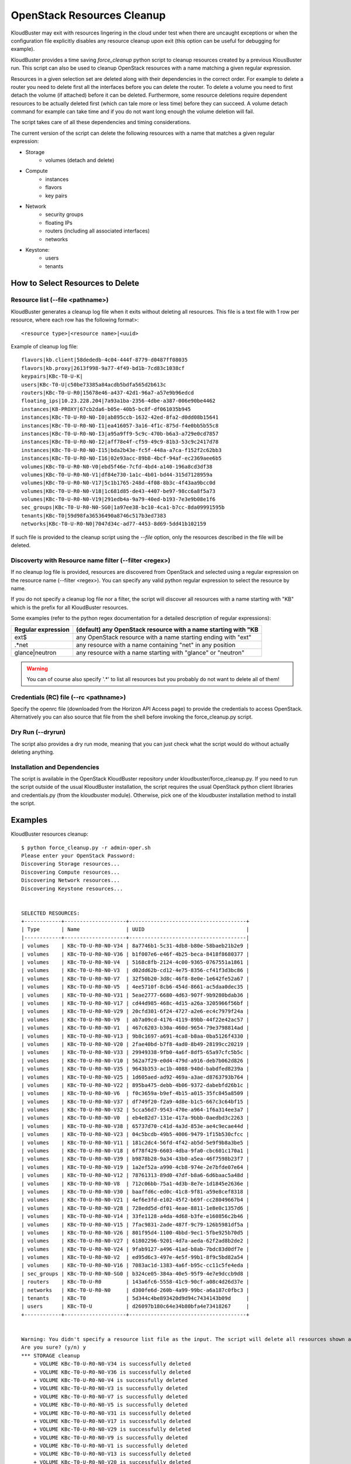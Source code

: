 ===========================
OpenStack Resources Cleanup
===========================

KloudBuster may exit with resources lingering in the cloud under test when there
are uncaught exceptions or when the configuration file explicitly disables any
resource cleanup upon exit (this option can be useful for debugging for
example).

KloudBuster provides a time saving *force_cleanup* python script to cleanup
resources created by a previous KlousBuster run. This script can also be used to
cleanup OpenStack resources with a name matching a given regular expression.

Resources in a given selection set are deleted along with their dependencies in
the correct order. For example to delete a router you need to delete first all
the interfaces before you can delete the router. To delete a volume you need to
first detach the volume (if attached) before it can be deleted.  Furthermore,
some resource deletions require dependent resources to be actually deleted first
(which can tale more or less time) before they can succeed. A volume detach
command for example can take time and if you do not want long enough the volume
deletion will fail.

The script takes care of all these dependencies and timing considerations.

The current version of the script can delete the following resources with a name
that matches a given regular expression:

* Storage
    * volumes (detach and delete)

* Compute
    * instances
    * flavors
    * key pairs

* Network
    * security groups
    * floating IPs
    * routers (including all associated interfaces)
    * networks

* Keystone:
    * users
    * tenants


How to Select Resources to Delete
---------------------------------

Resource list (--file <pathname>)
^^^^^^^^^^^^^^^^^^^^^^^^^^^^^^^^^

KloudBuster generates a cleanup log file when it exits without deleting all
resources. This file is a text file with 1 row per resource, where each row has
the following format>::

  <resource type>|<resource name>|<uuid>

Example of cleanup log file::

  flavors|kb.client|58dededb-4c04-444f-8779-d0487ff08035
  flavors|kb.proxy|2613f998-9a77-4f49-bd1b-7cd83c1038cf
  keypairs|KBc-T0-U-K|
  users|KBc-T0-U|c50be73385a84acdb5bdfa565d2b613c
  routers|KBc-T0-U-R0|15678e46-a437-42d1-96a7-a57e9b96edcd
  floating_ips|10.23.228.204|7a93a1ba-2356-4dbe-a387-006e90be4462
  instances|KB-PROXY|67cb2da6-b05e-40b5-bc8f-df061035b945
  instances|KBc-T0-U-R0-N0-I0|ab895ccb-1632-42ed-8fa2-d0dd08b15641
  instances|KBc-T0-U-R0-N0-I1|ea416057-3a16-4f1c-875d-f4e0bb5b55c8
  instances|KBc-T0-U-R0-N0-I3|a95a9ff9-5c9c-470b-b6a3-a729e0cd7857
  instances|KBc-T0-U-R0-N0-I2|aff78e4f-cf59-49c9-81b3-53c9c2417d78
  instances|KBc-T0-U-R0-N0-I15|bda2b43e-fc5f-448a-a7ca-f152f2c62bb3
  instances|KBc-T0-U-R0-N0-I16|02e93acc-89b8-4bcf-94af-ec2369aee6b5
  volumes|KBc-T0-U-R0-N0-V0|ebd5f46e-7cfd-4bd4-a140-196a8cd3df38
  volumes|KBc-T0-U-R0-N0-V1|df84e730-1a1c-4b01-bd44-315d7128959a
  volumes|KBc-T0-U-R0-N0-V17|5c1b1765-248d-4f08-8b3c-4f43aa9bcc0d
  volumes|KBc-T0-U-R0-N0-V18|1c681d85-de43-4407-be97-98cc6a8f5a73
  volumes|KBc-T0-U-R0-N0-V19|291edb4a-9a79-40ed-b193-7e3e9b08e1f6
  sec_groups|KBc-T0-U-R0-N0-SG0|1a97ee38-bc10-4ca1-b7cc-8da09991595b
  tenants|KBc-T0|59d98fa36536490a8746c517b3ed7383
  networks|KBc-T0-U-R0-N0|7047d34c-ad77-4453-8d69-5dd41b102159

If such file is provided to the cleanup script using the *--file* option, only
the resources described in the file will be deleted.

Discoverty with Resource name filter (--filter <regex>)
^^^^^^^^^^^^^^^^^^^^^^^^^^^^^^^^^^^^^^^^^^^^^^^^^^^^^^^

If no cleanup log file is provided, resources are discovered from OpenStack and
selected using a regular expression on the resource name (--filter <regex>). You
can specify any valid python regular expression to select the resource by name.

If you do not specify a cleanup log file nor a filter, the script will discover
all resources with a name starting with "KB" which is the prefix for all
KloudBuster resources.

Some examples (refer to the python regex documentation for a detailed
description of regular expressions):

+--------------------+-----------------------------------------------------------------+
| Regular expression | (default) any OpenStack resource with a name starting with "KB  |
+====================+=================================================================+
| ext$               | any OpenStack resource with a name starting ending with "ext"   |
+--------------------+-----------------------------------------------------------------+
| .*net              | any resource with a name containing "net" in any position       |
+--------------------+-----------------------------------------------------------------+
| glance|neutron     | any resource with a name starting with "glance" or "neutron"    |
+--------------------+-----------------------------------------------------------------+

.. warning::

    You can of course also specify '.\*' to list all resources but you probably
    do not want to delete all of them!

Credentials (RC) file (--rc <pathname>)
^^^^^^^^^^^^^^^^^^^^^^^^^^^^^^^^^^^^^^^

Specify the openrc file (downloaded from the Horizon API Access page) to provide
the credentials to access OpenStack. Alternatively you can also source that file
from the shell before invoking the force_cleanup.py script.

Dry Run (--dryrun)
^^^^^^^^^^^^^^^^^^

The script also provides a dry run mode, meaning that you can just check what
the script would do without actually deleting anything.

Installation and Dependencies
^^^^^^^^^^^^^^^^^^^^^^^^^^^^^

The script is available in the OpenStack KloudBuster repository under
kloudbuster/force_cleanup.py. If you need to run the script outside of the usual
KloudBuster installation, the script requires the usual OpenStack python client
libraries and credentials.py (from the kloudbuster module).  Otherwise, pick one
of the kloudbuster installation method to install the script.


Examples
--------

KloudBuster resources cleanup::

  $ python force_cleanup.py -r admin-oper.sh
  Please enter your OpenStack Password:
  Discovering Storage resources...
  Discovering Compute resources...
  Discovering Network resources...
  Discovering Keystone resources...


  SELECTED RESOURCES:
  +------------+--------------------+--------------------------------------+
  | Type       | Name               | UUID                                 |
  |------------+--------------------+--------------------------------------|
  | volumes    | KBc-T0-U-R0-N0-V34 | 8a7746b1-5c31-4db8-b80e-58baeb21b2e9 |
  | volumes    | KBc-T0-U-R0-N0-V36 | b1f007e6-e46f-4b25-beca-8418f8680377 |
  | volumes    | KBc-T0-U-R0-N0-V4  | 5168c8fb-2124-4c00-9365-0767551a1861 |
  | volumes    | KBc-T0-U-R0-N0-V3  | d02dd62b-cd12-4e75-8356-cf41f3d3bc86 |
  | volumes    | KBc-T0-U-R0-N0-V7  | 32f50b20-3d8c-46f8-8e0e-1e642fe52a67 |
  | volumes    | KBc-T0-U-R0-N0-V5  | 4ee5710f-8cb6-454d-8661-ac5daa0dec35 |
  | volumes    | KBc-T0-U-R0-N0-V31 | 5eae2777-6680-4d63-907f-9b9280bdab36 |
  | volumes    | KBc-T0-U-R0-N0-V17 | cd44d985-468c-4d15-a26a-3205966f56bf |
  | volumes    | KBc-T0-U-R0-N0-V29 | 20cfd301-6f24-4727-a2e6-ec4c7979f24a |
  | volumes    | KBc-T0-U-R0-N0-V9  | ab7a09cd-4176-4119-89bb-44f22e42ac57 |
  | volumes    | KBc-T0-U-R0-N0-V1  | 467c6203-b30a-460d-9654-79e3798814ad |
  | volumes    | KBc-T0-U-R0-N0-V13 | 9b8c1697-a691-4ca8-b8aa-0ba5126f4330 |
  | volumes    | KBc-T0-U-R0-N0-V20 | 2fae40bd-b7f8-4ad0-8b49-28199cc20219 |
  | volumes    | KBc-T0-U-R0-N0-V33 | 29949338-9fb0-4a6f-8df5-65a97cfc5b5c |
  | volumes    | KBc-T0-U-R0-N0-V10 | 562a7f29-e0d4-479d-a916-deb7b062d826 |
  | volumes    | KBc-T0-U-R0-N0-V35 | 9643b353-ac1b-4088-940d-babdfed8239a |
  | volumes    | KBc-T0-U-R0-N0-V25 | 1d605aed-ad92-469a-a3ae-d8763793b764 |
  | volumes    | KBc-T0-U-R0-N0-V22 | 895ba475-debb-4b06-9372-dabebfd26b1c |
  | volumes    | KBc-T0-U-R0-N0-V6  | f0c3659a-b9ef-4b15-a015-35fc845a8509 |
  | volumes    | KBc-T0-U-R0-N0-V37 | df749f20-f2a9-4d8e-b1c5-667c3c64bf15 |
  | volumes    | KBc-T0-U-R0-N0-V32 | 5cca56d7-9543-470e-a964-1f6a314ee3a7 |
  | volumes    | KBc-T0-U-R0-N0-V0  | eb4e82d7-131e-417a-9bbb-0aedbd3c2263 |
  | volumes    | KBc-T0-U-R0-N0-V38 | 65737d70-c41d-4a3d-853e-ae4c9ecae44d |
  | volumes    | KBc-T0-U-R0-N0-V23 | 04c5bcdb-49b5-4006-9479-1f15b530cfcc |
  | volumes    | KBc-T0-U-R0-N0-V11 | 181c2dc4-56fd-4f42-ab5d-5e9f9b8a3be5 |
  | volumes    | KBc-T0-U-R0-N0-V18 | 6f78f429-6603-4dba-9fa0-cbc601c170a1 |
  | volumes    | KBc-T0-U-R0-N0-V39 | b9878b28-9a34-43b0-a5ea-46f7598b23f7 |
  | volumes    | KBc-T0-U-R0-N0-V19 | 1a2ef52a-a990-4cb8-974e-2e7bfde07e64 |
  | volumes    | KBc-T0-U-R0-N0-V12 | 78761313-89d0-47df-b8a6-6d6baac5a48d |
  | volumes    | KBc-T0-U-R0-N0-V8  | 712c06bb-75a1-4d3b-8e7e-1d1845e2636e |
  | volumes    | KBc-T0-U-R0-N0-V30 | baaffd6c-ed0c-41c8-9f81-a59e8cef8318 |
  | volumes    | KBc-T0-U-R0-N0-V21 | 4ef6e3fd-e102-45f2-b69f-cc28049667b4 |
  | volumes    | KBc-T0-U-R0-N0-V28 | 728edd5d-df01-4eae-8811-1e8e0c1357d6 |
  | volumes    | KBc-T0-U-R0-N0-V14 | 33fe1128-a4da-4d68-b3fe-e160856c2b46 |
  | volumes    | KBc-T0-U-R0-N0-V15 | 7fac9831-2ade-487f-9c79-126b5981df5a |
  | volumes    | KBc-T0-U-R0-N0-V26 | 801f95d4-1100-4bbd-9ec1-5fbe925b70d5 |
  | volumes    | KBc-T0-U-R0-N0-V27 | 61802296-9201-4d7a-aeda-62f2ad8b2de2 |
  | volumes    | KBc-T0-U-R0-N0-V24 | 9fab9127-a496-41ad-b8ab-7bdc83d0df7e |
  | volumes    | KBc-T0-U-R0-N0-V2  | ed95d6c3-497e-4e5f-99b1-8f9c5bd82a54 |
  | volumes    | KBc-T0-U-R0-N0-V16 | 7083ac1d-1383-4a6f-b95c-cc11c5fe4eda |
  | sec_groups | KBc-T0-U-R0-N0-SG0 | b324ce05-384a-40e5-95f9-4e7e9dccb9d8 |
  | routers    | KBc-T0-U-R0        | 143a6fc6-5558-41c9-90cf-a08c4d26d37e |
  | networks   | KBc-T0-U-R0-N0     | d300fe6d-260b-4a99-99bc-a6a187c0fbc3 |
  | tenants    | KBc-T0             | 5d344c4be893420d9d94c7434143b09d     |
  | users      | KBc-T0-U           | d26097b180c64e34b80bfa4e73418267     |
  +------------+--------------------+--------------------------------------+


  Warning: You didn't specify a resource list file as the input. The script will delete all resources shown above.
  Are you sure? (y/n) y
  *** STORAGE cleanup
      + VOLUME KBc-T0-U-R0-N0-V34 is successfully deleted
      + VOLUME KBc-T0-U-R0-N0-V36 is successfully deleted
      + VOLUME KBc-T0-U-R0-N0-V4 is successfully deleted
      + VOLUME KBc-T0-U-R0-N0-V3 is successfully deleted
      + VOLUME KBc-T0-U-R0-N0-V7 is successfully deleted
      + VOLUME KBc-T0-U-R0-N0-V5 is successfully deleted
      + VOLUME KBc-T0-U-R0-N0-V31 is successfully deleted
      + VOLUME KBc-T0-U-R0-N0-V17 is successfully deleted
      + VOLUME KBc-T0-U-R0-N0-V29 is successfully deleted
      + VOLUME KBc-T0-U-R0-N0-V9 is successfully deleted
      + VOLUME KBc-T0-U-R0-N0-V1 is successfully deleted
      + VOLUME KBc-T0-U-R0-N0-V13 is successfully deleted
      + VOLUME KBc-T0-U-R0-N0-V20 is successfully deleted
      + VOLUME KBc-T0-U-R0-N0-V33 is successfully deleted
      + VOLUME KBc-T0-U-R0-N0-V10 is successfully deleted
      + VOLUME KBc-T0-U-R0-N0-V35 is successfully deleted
      + VOLUME KBc-T0-U-R0-N0-V25 is successfully deleted
      + VOLUME KBc-T0-U-R0-N0-V22 is successfully deleted
      + VOLUME KBc-T0-U-R0-N0-V6 is successfully deleted
      + VOLUME KBc-T0-U-R0-N0-V37 is successfully deleted
      + VOLUME KBc-T0-U-R0-N0-V32 is successfully deleted
      + VOLUME KBc-T0-U-R0-N0-V0 is successfully deleted
      + VOLUME KBc-T0-U-R0-N0-V38 is successfully deleted
      + VOLUME KBc-T0-U-R0-N0-V23 is successfully deleted
      + VOLUME KBc-T0-U-R0-N0-V11 is successfully deleted
      + VOLUME KBc-T0-U-R0-N0-V18 is successfully deleted
      + VOLUME KBc-T0-U-R0-N0-V39 is successfully deleted
      + VOLUME KBc-T0-U-R0-N0-V19 is successfully deleted
      + VOLUME KBc-T0-U-R0-N0-V12 is successfully deleted
      + VOLUME KBc-T0-U-R0-N0-V8 is successfully deleted
      + VOLUME KBc-T0-U-R0-N0-V30 is successfully deleted
      + VOLUME KBc-T0-U-R0-N0-V21 is successfully deleted
      + VOLUME KBc-T0-U-R0-N0-V28 is successfully deleted
      + VOLUME KBc-T0-U-R0-N0-V14 is successfully deleted
      + VOLUME KBc-T0-U-R0-N0-V15 is successfully deleted
      + VOLUME KBc-T0-U-R0-N0-V26 is successfully deleted
      + VOLUME KBc-T0-U-R0-N0-V27 is successfully deleted
      + VOLUME KBc-T0-U-R0-N0-V24 is successfully deleted
      + VOLUME KBc-T0-U-R0-N0-V2 is successfully deleted
      + VOLUME KBc-T0-U-R0-N0-V16 is successfully deleted
  *** COMPUTE cleanup
  *** NETWORK cleanup
      + SECURITY GROUP KBc-T0-U-R0-N0-SG0 is successfully deleted
      + Router Gateway KBc-T0-U-R0 is successfully deleted
      + Router Interface 10.1.0.3 is successfully deleted
      + ROUTER KBc-T0-U-R0 is successfully deleted
      + NETWORK KBc-T0-U-R0-N0 is successfully deleted
  *** KEYSTONE cleanup
      + USER KBc-T0-U is successfully deleted
      + TENANT KBc-T0 is successfully deleted


Delete all resources with a name starting with "HA"::

  $ python force_cleanup.py -r admin-openrc.sh  --filter 'HA'
  Discovering Storage resources...
  Discovering Compute resources...
  Discovering Network resources...
  Discovering Keystone resources...

  SELECTED RESOURCES:
  +----------+----------------------------------------------------+--------------------------------------+
  | Type     | Name                                               | UUID                                 |
  |----------+----------------------------------------------------+--------------------------------------|
  | networks | HA network tenant b4d72c4ec4254c789ee11700e3f6d7a4 | ed2912db-4a56-4673-828c-c825e9f8d7ac |
  | networks | HA network tenant 890190a4482448d197606d663702efc2 | 32ee3483-8aee-4a97-a2d2-62ac7e521c67 |
  | networks | HA network tenant 0550a6a1045a40a1aa9cf3b92731ef00 | 586cc6e2-eec8-4927-8100-993027b6c925 |
  | networks | HA network tenant 3c0a953100964440ac1bc8c1611ce96e | fa3ff23e-7a62-458d-911f-299f938685a0 |
  | networks | HA network tenant 74a1ec7f4155403cbb482ea6be857295 | 09cee2bc-a2b7-4680-a6f0-542881f0fcd2 |
  | networks | HA network tenant 45f2158c9fd2496ab68c51ef69d0cb80 | df6e0506-9ede-4df9-adc1-11f3046a94c6 |
  | networks | HA network tenant 19dec7d3b39c48ef85b9d5e2500361f5 | 227c1e27-b117-43d6-9f0e-e1bd11993c05 |
  | networks | HA network tenant 5d344c4be893420d9d94c7434143b09d | c3c2eebb-95b0-4a0c-b700-5591b4992ce1 |
  +----------+----------------------------------------------------+--------------------------------------+

  Warning: You didn't specify a resource list file as the input. The script will delete all resources shown above.
  Are you sure? (y/n) y
  *** STORAGE cleanup
  *** COMPUTE cleanup
  *** NETWORK cleanup
      + NETWORK HA network tenant b4d72c4ec4254c789ee11700e3f6d7a4 is successfully deleted
      + NETWORK HA network tenant 890190a4482448d197606d663702efc2 is successfully deleted
      + NETWORK HA network tenant 0550a6a1045a40a1aa9cf3b92731ef00 is successfully deleted
      + NETWORK HA network tenant 3c0a953100964440ac1bc8c1611ce96e is successfully deleted
      + NETWORK HA network tenant 74a1ec7f4155403cbb482ea6be857295 is successfully deleted
      + NETWORK HA network tenant 45f2158c9fd2496ab68c51ef69d0cb80 is successfully deleted
      + NETWORK HA network tenant 19dec7d3b39c48ef85b9d5e2500361f5 is successfully deleted
      + NETWORK HA network tenant 5d344c4be893420d9d94c7434143b09d is successfully deleted
  *** KEYSTONE cleanup


Dry run mode, regular expression, environment variable credentials, find all
resources with a name ending with "ext"::

  $ python force_cleanup.py --dryrun --filter '.*ext$'
  Discovering Storage resources...
  Discovering Compute resources...
  Discovering Network resources...
  Discovering Keystone resources...

  !!! DRY RUN - RESOURCES WILL BE CHECKED BUT WILL NOT BE DELETED !!!

  SELECTED RESOURCES:
  +----------+-------------+--------------------------------------+
  | Type     | Name        | UUID                                 |
  |----------+-------------+--------------------------------------|
  | networks | storm-b-ext | a9e91d24-bb21-4321-a0d5-3408d15b25b4 |
  +----------+-------------+--------------------------------------+


  *** STORAGE cleanup
  *** COMPUTE cleanup
  *** NETWORK cleanup
      + NETWORK storm-b-ext should be deleted (but is not deleted: dry run)
  *** KEYSTONE cleanup

